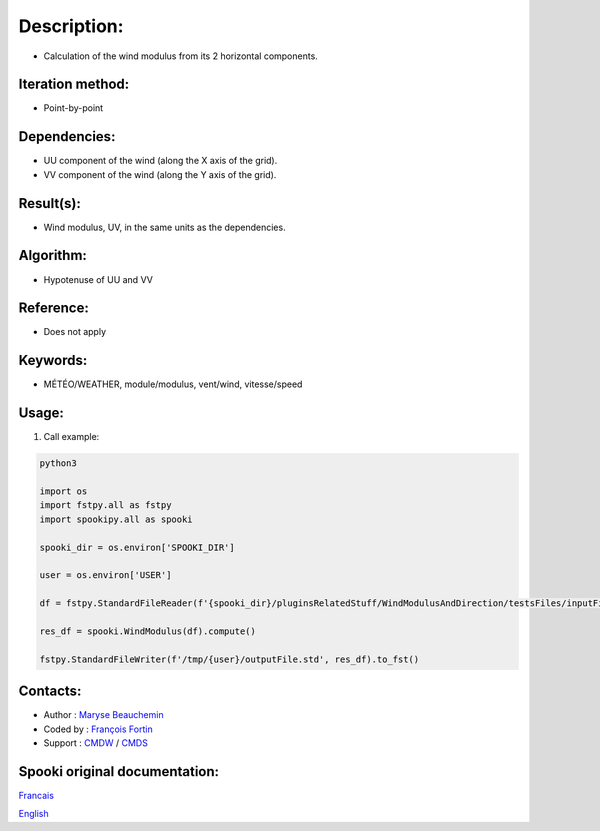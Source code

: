 Description:
============

-  Calculation of the wind modulus from its 2 horizontal components.

Iteration method:
~~~~~~~~~~~~~~~~~

-  Point-by-point

Dependencies:
~~~~~~~~~~~~~

-  UU component of the wind (along the X axis of the grid).
-  VV component of the wind (along the Y axis of the grid).

Result(s):
~~~~~~~~~~

-  Wind modulus, UV, in the same units as the dependencies.

Algorithm:
~~~~~~~~~~

-  Hypotenuse of UU and VV


Reference:
~~~~~~~~~~

-  Does not apply

Keywords:
~~~~~~~~~

-  MÉTÉO/WEATHER, module/modulus, vent/wind, vitesse/speed

Usage:
~~~~~~

#. Call example:

.. code:: python

        python3

        import os
        import fstpy.all as fstpy
        import spookipy.all as spooki

        spooki_dir = os.environ['SPOOKI_DIR']

        user = os.environ['USER']

        df = fstpy.StandardFileReader(f'{spooki_dir}/pluginsRelatedStuff/WindModulusAndDirection/testsFiles/inputFile.std').to_pandas()

        res_df = spooki.WindModulus(df).compute()

        fstpy.StandardFileWriter(f'/tmp/{user}/outputFile.std', res_df).to_fst()

Contacts:
~~~~~~~~~

-  Author : `Maryse Beauchemin <https://wiki.cmc.ec.gc.ca/wiki/User:Beaucheminm>`__
-  Coded by : `François Fortin <https://wiki.cmc.ec.gc.ca/wiki/User:Fortinf>`__
-  Support : `CMDW <https://wiki.cmc.ec.gc.ca/wiki/CMDW>`__ / `CMDS <https://wiki.cmc.ec.gc.ca/wiki/CMDS>`__


Spooki original documentation:
~~~~~~~~~~~~~~~~~~~~~~~~~~~~~~

`Francais <http://web.science.gc.ca/~spst900/spooki/doc/master/spooki_french_doc/html/pluginWindModulus.html>`_

`English <http://web.science.gc.ca/~spst900/spooki/doc/master/spooki_english_doc/html/pluginWindModulus.html>`_
